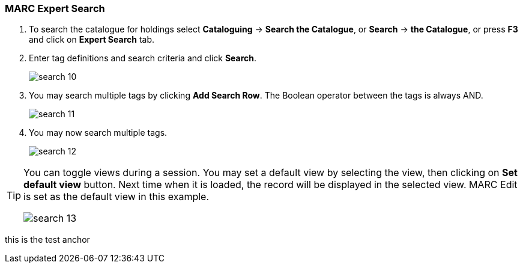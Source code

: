 MARC Expert Search
~~~~~~~~~~~~~~~~~~

. To search the catalogue for holdings select *Cataloguing* -> *Search the Catalogue*, or *Search* -> *the Catalogue*, or press *F3* and click on *Expert Search* tab.
. Enter tag definitions and search criteria and click *Search*.
+
image::images/cat/search-10.png[]
+
. You may search multiple tags by clicking *Add Search Row*. The Boolean operator between the tags is always AND.
+
image::images/cat/search-11.png[]
+
. You may now search multiple tags. 
+
image::images/cat/search-12.png[]


[TIP]
======
You can toggle views during a session. You may set a default view by selecting the view, then clicking on *Set default view* button. Next time when it is loaded,  the record will be displayed in the selected view. MARC Edit is set as the default view in this example.

image::images/cat/search-13.png[]
======


anchor:test-anchor1-in-cat[test anchor label]
this is the test anchor